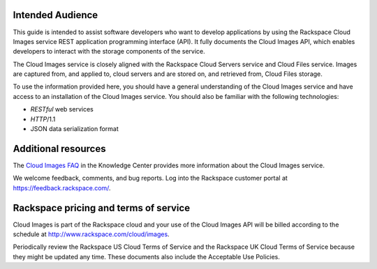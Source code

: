 Intended Audience
-----------------

This guide is intended to assist software developers who want to develop applications by
using the Rackspace Cloud Images service REST application programming interface (API). 
It fully documents the Cloud Images API, which enables developers to interact with the 
storage components of the service.

The Cloud Images service is closely aligned with the Rackspace Cloud Servers service and 
Cloud Files service. Images are captured from, and applied to, cloud servers and are 
stored on, and retrieved from, Cloud Files storage.

To use the information provided here, you should have a general understanding of the 
Cloud Images service and have access to an installation of the Cloud Images service. You 
should also be familiar with the following technologies:

-  *RESTful* web services

-  *HTTP*/1.1

-  JSON data serialization format

Additional resources
---------------------

The `Cloud Images
FAQ <http://www.rackspace.com/knowledge_center/article/cloud-images-frequently-asked-questions>`__
in the Knowledge Center provides more information about the Cloud Images
service.

We welcome feedback, comments, and bug reports. Log into the Rackspace
customer portal at https://feedback.rackspace.com/.


Rackspace pricing and terms of service
--------------------------------------

Cloud Images is part of the Rackspace cloud and your use of the Cloud Images API will be 
billed according to the schedule at http://www.rackspace.com/cloud/images.

Periodically review the Rackspace US Cloud Terms of Service and the Rackspace UK Cloud 
Terms of Service because they might be updated any time. These documents also include 
the Acceptable Use Policies.

